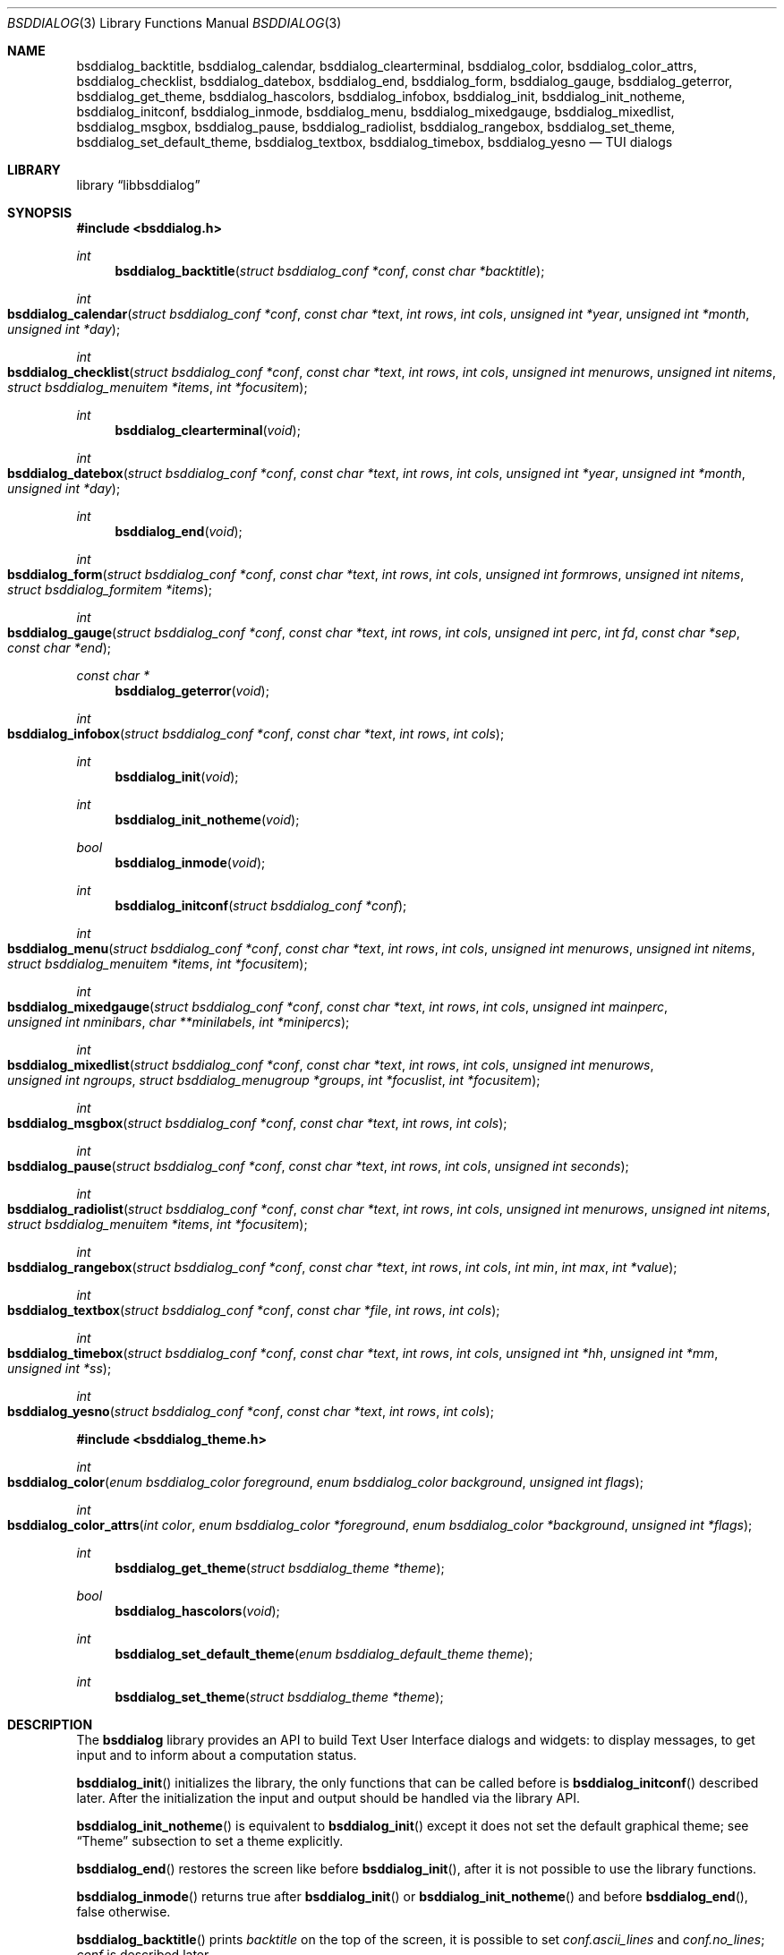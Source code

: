 .\"
.\" Copyright (c) 2021-2023 Alfonso Sabato Siciliano
.\"
.\" Redistribution and use in source and binary forms, with or without
.\" modification, are permitted provided that the following conditions
.\" are met:
.\" 1. Redistributions of source code must retain the above copyright
.\"    notice, this list of conditions and the following disclaimer.
.\" 2. Redistributions in binary form must reproduce the above copyright
.\"    notice, this list of conditions and the following disclaimer in the
.\"    documentation and/or other materials provided with the distribution.
.\"
.\" THIS SOFTWARE IS PROVIDED BY THE AUTHOR AND CONTRIBUTORS ``AS IS'' AND
.\" ANY EXPRESS OR IMPLIED WARRANTIES, INCLUDING, BUT NOT LIMITED TO, THE
.\" IMPLIED WARRANTIES OF MERCHANTABILITY AND FITNESS FOR A PARTICULAR PURPOSE
.\" ARE DISCLAIMED.  IN NO EVENT SHALL THE AUTHOR OR CONTRIBUTORS BE LIABLE
.\" FOR ANY DIRECT, INDIRECT, INCIDENTAL, SPECIAL, EXEMPLARY, OR CONSEQUENTIAL
.\" DAMAGES (INCLUDING, BUT NOT LIMITED TO, PROCUREMENT OF SUBSTITUTE GOODS
.\" OR SERVICES; LOSS OF USE, DATA, OR PROFITS; OR BUSINESS INTERRUPTION)
.\" HOWEVER CAUSED AND ON ANY THEORY OF LIABILITY, WHETHER IN CONTRACT, STRICT
.\" LIABILITY, OR TORT (INCLUDING NEGLIGENCE OR OTHERWISE) ARISING IN ANY WAY
.\" OUT OF THE USE OF THIS SOFTWARE, EVEN IF ADVISED OF THE POSSIBILITY OF
.\" SUCH DAMAGE.
.\"
.Dd July 20, 2023
.Dt BSDDIALOG 3
.Os
.Sh NAME
.Nm bsddialog_backtitle ,
.Nm bsddialog_calendar ,
.Nm bsddialog_clearterminal ,
.Nm bsddialog_color ,
.Nm bsddialog_color_attrs ,
.Nm bsddialog_checklist ,
.Nm bsddialog_datebox ,
.Nm bsddialog_end ,
.Nm bsddialog_form ,
.Nm bsddialog_gauge ,
.Nm bsddialog_geterror ,
.Nm bsddialog_get_theme ,
.Nm bsddialog_hascolors ,
.Nm bsddialog_infobox ,
.Nm bsddialog_init ,
.Nm bsddialog_init_notheme ,
.Nm bsddialog_initconf ,
.Nm bsddialog_inmode ,
.Nm bsddialog_menu ,
.Nm bsddialog_mixedgauge ,
.Nm bsddialog_mixedlist ,
.Nm bsddialog_msgbox ,
.Nm bsddialog_pause ,
.Nm bsddialog_radiolist ,
.Nm bsddialog_rangebox ,
.Nm bsddialog_set_theme ,
.Nm bsddialog_set_default_theme ,
.Nm bsddialog_textbox ,
.Nm bsddialog_timebox ,
.Nm bsddialog_yesno
.Nd TUI dialogs
.Sh LIBRARY
.Lb libbsddialog
.Sh SYNOPSIS
.In bsddialog.h
.Ft int
.Fn bsddialog_backtitle "struct bsddialog_conf *conf" "const char *backtitle"
.Ft int
.Fo bsddialog_calendar
.Fa "struct bsddialog_conf *conf"
.Fa "const char *text"
.Fa "int rows"
.Fa "int cols"
.Fa "unsigned int *year"
.Fa "unsigned int *month"
.Fa "unsigned int *day"
.Fc
.Ft int
.Fo bsddialog_checklist
.Fa "struct bsddialog_conf *conf"
.Fa "const char *text"
.Fa "int rows"
.Fa "int cols"
.Fa "unsigned int menurows"
.Fa "unsigned int nitems"
.Fa "struct bsddialog_menuitem *items"
.Fa "int *focusitem"
.Fc
.Ft int
.Fn bsddialog_clearterminal "void"
.Ft int
.Fo bsddialog_datebox
.Fa "struct bsddialog_conf *conf"
.Fa "const char *text"
.Fa "int rows"
.Fa "int cols"
.Fa "unsigned int *year"
.Fa "unsigned int *month"
.Fa "unsigned int *day"
.Fc
.Ft int
.Fn bsddialog_end "void"
.Ft int
.Fo bsddialog_form
.Fa "struct bsddialog_conf *conf"
.Fa "const char *text"
.Fa "int rows"
.Fa "int cols"
.Fa "unsigned int formrows"
.Fa "unsigned int nitems"
.Fa "struct bsddialog_formitem *items"
.Fc
.Ft int
.Fo bsddialog_gauge
.Fa "struct bsddialog_conf *conf"
.Fa "const char *text"
.Fa "int rows"
.Fa "int cols"
.Fa "unsigned int perc"
.Fa "int fd"
.Fa "const char *sep"
.Fa "const char *end"
.Fc
.Ft const char *
.Fn bsddialog_geterror "void"
.Ft int
.Fo bsddialog_infobox
.Fa "struct bsddialog_conf *conf"
.Fa "const char *text"
.Fa "int rows"
.Fa "int cols"
.Fc
.Ft int
.Fn bsddialog_init "void"
.Ft int
.Fn bsddialog_init_notheme "void"
.Ft bool
.Fn bsddialog_inmode "void"
.Ft int
.Fn bsddialog_initconf "struct bsddialog_conf *conf"
.Ft int
.Fo bsddialog_menu
.Fa "struct bsddialog_conf *conf"
.Fa "const char *text"
.Fa "int rows"
.Fa "int cols"
.Fa "unsigned int menurows"
.Fa "unsigned int nitems"
.Fa "struct bsddialog_menuitem *items"
.Fa "int *focusitem"
.Fc
.Ft int
.Fo bsddialog_mixedgauge
.Fa "struct bsddialog_conf *conf"
.Fa "const char *text"
.Fa "int rows"
.Fa "int cols"
.Fa "unsigned int mainperc"
.Fa "unsigned int nminibars"
.Fa "char **minilabels"
.Fa "int *minipercs"
.Fc
.Ft int
.Fo bsddialog_mixedlist
.Fa "struct bsddialog_conf *conf"
.Fa "const char *text"
.Fa "int rows"
.Fa "int cols"
.Fa "unsigned int menurows"
.Fa "unsigned int ngroups"
.Fa "struct bsddialog_menugroup *groups"
.Fa "int *focuslist"
.Fa "int *focusitem"
.Fc
.Ft int
.Fo bsddialog_msgbox
.Fa "struct bsddialog_conf *conf"
.Fa "const char *text"
.Fa "int rows"
.Fa "int cols"
.Fc
.Ft int
.Fo bsddialog_pause
.Fa "struct bsddialog_conf *conf"
.Fa "const char *text"
.Fa "int rows"
.Fa "int cols"
.Fa "unsigned int seconds"
.Fc
.Ft int
.Fo bsddialog_radiolist
.Fa "struct bsddialog_conf *conf"
.Fa "const char *text"
.Fa "int rows"
.Fa "int cols"
.Fa "unsigned int menurows"
.Fa "unsigned int nitems"
.Fa "struct bsddialog_menuitem *items"
.Fa "int *focusitem"
.Fc
.Ft int
.Fo bsddialog_rangebox
.Fa "struct bsddialog_conf *conf"
.Fa "const char *text"
.Fa "int rows"
.Fa "int cols"
.Fa "int min"
.Fa "int max"
.Fa "int *value"
.Fc
.Ft int
.Fo bsddialog_textbox
.Fa "struct bsddialog_conf *conf"
.Fa "const char *file"
.Fa "int rows"
.Fa "int cols"
.Fc
.Ft int
.Fo bsddialog_timebox
.Fa "struct bsddialog_conf *conf"
.Fa "const char *text"
.Fa "int rows"
.Fa "int cols"
.Fa "unsigned int *hh"
.Fa "unsigned int *mm"
.Fa "unsigned int *ss"
.Fc
.Ft int
.Fo bsddialog_yesno
.Fa "struct bsddialog_conf *conf"
.Fa "const char *text"
.Fa "int rows"
.Fa "int cols"
.Fc
.In bsddialog_theme.h
.Ft int
.Fo bsddialog_color
.Fa "enum bsddialog_color foreground"
.Fa "enum bsddialog_color background"
.Fa "unsigned int flags"
.Fc
.Ft int
.Fo bsddialog_color_attrs
.Fa "int color"
.Fa "enum bsddialog_color *foreground"
.Fa "enum bsddialog_color *background"
.Fa "unsigned int *flags"
.Fc
.Ft int
.Fn bsddialog_get_theme "struct bsddialog_theme *theme"
.Ft bool
.Fn bsddialog_hascolors "void"
.Ft int
.Fn bsddialog_set_default_theme "enum bsddialog_default_theme theme"
.Ft int
.Fn bsddialog_set_theme "struct bsddialog_theme *theme"
.Sh DESCRIPTION
The
.Nm bsddialog
library provides an API to build Text User Interface dialogs and widgets: to
display messages, to get input and to inform about a computation status.
.Pp
.Fn bsddialog_init
initializes the library, the only functions that can be called before is
.Fn bsddialog_initconf
described later.
After the initialization the input and output should be handled via the library
API.
.Pp
.Fn bsddialog_init_notheme
is equivalent to
.Fn bsddialog_init
except it does not set the default graphical theme; see
.Sx Theme
subsection to set a theme explicitly.
.Pp
.Fn bsddialog_end
restores the screen like before
.Fn bsddialog_init ,
after it is not possible to use the library functions.
.Pp
.Fn bsddialog_inmode
returns
.Dv true
after
.Fn bsddialog_init
or
.Fn bsddialog_init_notheme
and before
.Fn bsddialog_end ,
.Dv false
otherwise.
.Pp
.Fn bsddialog_backtitle
prints
.Fa backtitle
on the top of the screen, it is possible to set
.Fa conf.ascii_lines
and
.Fa conf.no_lines ;
.Fa conf
is described later.
.Pp
.Fn bsddialog_error
returns a string to describe the last error, it should be called after a
.Dv BSDDIALOG_ERROR
returned value.
.Pp
.Fn bsddialog_clearterminal
clears the screen.
.Ss Dialogs
The dialogs have common arguments.
.Fa text
is a string printed inside the dialog, each
.Fa char*
parameter can be a multibyte character string depending on current locale, see
.Xr setlocale 3 .
.Fa rows
and
.Fa cols
are height and width, their value can be between 2 and the screen size,
.Dv BSDDIALOG_AUTOSIZE
or
.Dv BSDDIALOG_FULLSCREEN .
.Fa conf
is a struct to customize the current dialog, it does not set global properties
to the library.
.Pp
.Bd -literal -offset indent -compact
struct bsddialog_conf {
	bool ascii_lines;
	unsigned int auto_minheight;
	unsigned int auto_minwidth;
	unsigned int auto_topmargin;
	unsigned int auto_downmargin;
	const char *bottomtitle;
	bool clear;
	int *get_height;
	int *get_width;
	bool no_lines;
	bool shadow;
	unsigned int sleep;
	const char *title;
	int y;
	int x;
	struct {
		bool enable_esc;
		const char *f1_file;
		const char *f1_message;
	} key;
	struct {
		unsigned int cols_per_row;
		bool escape;
		unsigned int tablen;
	} text;
	struct {
		bool align_left;
		bool no_desc;
		bool no_name;
		bool on_without_ok;
		bool shortcut_buttons;
	} menu;
	struct {
		char securech;
		char *securembch;
		bool value_wchar;
		bool value_without_ok;
	} form;
	struct {
		const char *format;
	} date;
	struct {
		bool always_active;
		const char *left1_label;
		const char *left2_label;
		const char *left3_label;
		bool without_ok;
		const char *ok_label;
		bool with_extra;
		const char *extra_label;
		bool without_cancel;
		const char *cancel_label;
		bool default_cancel;
		bool with_help;
		const char *help_label;
		const char *right1_label;
		const char *right2_label;
		const char *right3_label;
		const char *default_label;
	} button;
};
.Ed
.Pp
.Bl -column -compact
.It Fa conf.ascii_lines
ascii characters to draw lines, default wide characters.
.It Fa conf.auto_minheight
minimum height if
.Fa rows
is
.Dv BSDDIALOG_AUTOSIZE .
.It Fa conf.auto_minwidth
minimum width if
.Fa cols
is
.Dv BSDDIALOG_AUTOSIZE .
.It Fa conf.auto_topmargin
top margin if
.Fa rows
is
.Dv BSDDIALOG_AUTOSIZE
or
.Dv BSDDIALOG_FULLSCREEN ,
.Fa conf.y
has to be
.Dv BSDDIALOG_CENTER .
.It Fa conf.auto_downmargin
down margin if
.Fa rows
is
.Dv BSDDIALOG_AUTOSIZE
or
.Dv BSDDIALOG_FULLSCREEN .
.It Fa conf.bottomtitle
subtitle at the dialog bottom side.
.It Fa conf.clear
hide the dialog at exit.
.It Fa conf.get_height
if not
.Dv NULL
is set like the dialog height.
.It Fa conf.get_width
if not
.Dv NULL
is set like the dialog width.
.It Fa conf.no_lines
not draw lines.
.It Fa conf.shadow
draw shadow.
.It Fa conf.sleep
wait before to return, the value is in seconds.
.It Fa conf.title
title at the top dialog side.
.It Fa conf.y
vertical position, 0 is top screen size, can be
.Dv BSDDIALOG_CENTER .
.It Fa conf.x
horizontal position, 0 is left screen side, can be
.Dv BSDDIALOG_CENTER .
.El
.Pp
.Bl -column -compact
.It Fa conf.key.enable_esc
enables
.Dv ESC
key to close the dialog.
.It Fa conf.key.f1_file
file to open if F1 is pressed.
.It Fa conf.key.f1_message
message to display if F1 is pressed.
.El
.Pp
.Bl -column -compact
.It Fa conf.text.cols_per_row
Try to set the number of columns for a row of
.Fa text
with autosizing; default
.Dv 10 .
.It Fa conf.text.escape
enables escapes for
.Fa text ,
properly the following sequences are considered escapes:
.It Dq \eZ0
black.
.It Dq \eZ1
red.
.It Dq \eZ2
green.
.It Dq \eZ3
yellow.
.It Dq \eZ4
blue.
.It Dq \eZ5
magenta.
.It Dq \eZ6
cyan.
.It Dq \eZ7
white.
.It Dq \eZb
bold.
.It Dq \eZB
disable bold.
.It Dq \eZd
Half bright.
.It Dq \eZD
disable half bright.
.It Dq \eZk
Blink.
.It Dq \eZK
disable blinking.
.It Dq \eZr
reverse foreground and background.
.It Dq \eZR
disable reverse.
.It Dq \eZs
Highlight.
.It Dq \eZS
disable highlighting.
.It Dq \eZu
underline.
.It Dq \eZU
disable underline.
.It Dq \eZn
disable each customization.
.It Fa conf.text.tablen
tab length for
.Fa text
argument and
.Fn bsddialog_textbox
function.
.El
.Pp
.Bl -column -compact
.It Fa conf.button.always_active
buttons always active, avoiding focus switch between buttons and input fields or
input boxes in
.Fn bsddialog_form ,
.Fn bsddialog_datebox ,
.Fn bsddialog_calendar
and
.Fn bsddialog_timebox .
.It Fa conf.button.left1_label
add a button with the specified label.
.It Fa conf.button.left2_label
add a button with the specified label.
.It Fa conf.button.left3_label
add a button with the specified label.
.It Fa conf.button.without_ok
disable OK button.
.It Fa conf.button.ok_label
set label for OK button.
.It Fa conf.button.with_extra
add Extra button.
.It Fa conf.button.extra_label
set a label for Extra button.
.It Fa conf.button.without_cancel
disable Cancel button.
.It Fa conf.button.cancel_label
sets a label for Cancel button.
.It Fa conf.button.default_cancel
on startup focus on the Cancel button.
.It Fa conf.button.with_help
add Help button.
.It Fa conf.button.help_label
set a label for Help button.
.It Fa conf.button.right1_label
add a button with the specified label.
.It Fa conf.button.right2_label
add a button with the specified label.
.It Fa conf.button.right3_label
add a button with the specified label.
.It Fa conf.button.default_label
focus on the button with the specified label.
.El
.Pp
.Fn bsddialog_initconf
initializes
.Fa conf
disabling each property, except
.Fa conf.shadow
to true,
.Fa conf.y
and
.Fa conf.x
to
.Dv BSDDIALOG_CENTER ,
.Fa conf.text.cols_per_row
to
.Dv 10 .
.Pp
.Fn bsddialog_infobox
builds a dialog without buttons and returns instantly.
.Fn bsddialog_msgbox
builds a dialog with OK button.
.Fn bsddialog_yesno
provides a dialog for a
.Dq Yes-No Question ,
the labels on buttons are Yes and No.
.Pp
.Fn bsddialog_pause
builds a dialog waiting until the timeout in
.Fa seconds
expires or a button is pressed.
.Pp
.Fn bsddialog_calendar
and
.Fn bsddialog_datebox
build a dialog to select a date,
.Fa year ,
.Fa month ,
and
.Fa day
are default values on startup, selected date at exit.
The
.Fa conf.date.format
is a string to set the date format shown by
.Fn bsddialog_datebox ,
possible values:
.Dq d/m/y ,
.Dq m/d/y ,
.Dq y/m/d .
.Pp
.Fn bsddialog_timebox
builds a dialog to choose a time,
.Fa hh ,
.Fa mm ,
and
.Fa ss
are default values on startup, selected time at exit.
.Pp
.Fn bsddialog_checklist ,
.Fn bsddialog_menu
and
.Fn bsddialog_radiolist
build dialogs to select some item from a list via the SPACE key, an item is
defined like:
.Pp
.Bd -literal -offset indent -compact
struct bsddialog_menuitem {
	const char *prefix;
	bool on;
	unsigned int depth;
	const char *name;
	const char *desc;
	const char *bottomdesc;
};
.Ed
.Pp
.Fa prefix ,
.Fa name
and
.Fa desc
are strings to describe the item and are printed on its row,
.Fa bottomdesc
is printed on the bottom side of the screen,
.Fa depth
is a margin between the
.Fa prefix
and
.Fa name
useful to implement a
.Dq treeview,
.Fa on
is set to
.Dv true
if the item is selected,
.Dv false
otherwise.
.Fa items
is an array of items of
.Fa nitem
elements,
.Fa menurows
specifies the graphical fixed height of the list, if
.Fa cols
is set to
.Dv BSDDIALOG_AUTOSIZE
.Fa menurows
specifies a maximum value.
Finally, if not
.Dv NULL ,
.Fa focusitem
specifies the default item on startup and the last focused item at exit, could
be a negative value if no item is focused.
.Pp
.Fn bsddialog_mixedlist
builds a dialog with collections of checklists, radiolists and separators.
A collection is a set defined like:
.Pp
.Bd -literal -offset indent -compact
enum bsddialog_menutype {
	BSDDIALOG_CHECKLIST,
	BSDDIALOG_RADIOLIST,
	BSDDIALOG_SEPARATOR,
};

struct bsddialog_menugroup {
	enum bsddialog_menutype type;
	unsigned int nitems;
	struct bsddialog_menuitem *items;
};
.Ed
.Pp
.Fa groups
is an array of sets of
.Fa ngroups
elements.
.Fa menurows
is the graphical height size for the list.
If not
.Dv NULL ,
.Fa focuslist
and
.Fa focusitem
specify the default item on startup and the last focused item at exit, could be
a negative value if no item is focused.
.Pp
.Fn bsddialog_checklist ,
.Fn bsddialog_menu ,
.Fn bsddialog_mixedlist
and
.Fn bsddialog_radiolist
can be costomizated by:
.Bl -column -compact
.It Fa conf.menu.align_left
aligns items to left, default center.
.It Fa conf.menu.no_desc
hide description.
.It Fa conf.menu.no_name
hide names.
.It Fa conf.menu.on_without_ok
set items
.Fa on
also if the OK button is not pressed.
.It Fa conf.menu.shortcut_buttons
enable shortcut keys on buttons, default on items.
.El
.Fa conf.menu.no_desc
and
.Fa conf.menu.no_name
are mutually exclusive.
.Pp
.Fn bsddialog_form
builds a dialog to display an array of
.Fa items
of
.Fa nitems
elements to get strings in input.
.Fa formrows
specifies the graphical height for the box around the items,
.Dv 0
for autosizing.
An item is defined like:
.Pp
.Bd -literal -offset indent -compact
struct bsddialog_formitem {
	const char *label;
	unsigned int ylabel;
	unsigned int xlabel;

	const char *init;
	unsigned int yfield;
	unsigned int xfield;
	unsigned int fieldlen;
	unsigned int maxvaluelen;
	char *value;

	unsigned int flags;

	const char *bottomdesc;
};
.Ed
.Pp
.Fa label
is a string to describe the request, it is printed at the position
.Fa ylabel
and
.Fa xlabel .
The field for the input is at the position
.Fa yfield
and
.Fa xfield ,
.Fa fieldlen
is its graphical width, while
.Fa maxvalelen
is the maximum number of characters of the input string.
.Fa init
is the default field value.
If the OK button is pressed
.Fa value
is the allocated memory with the current field string, its size depends on
the current locale.
.Fa flags
is an OR value to set the
.Dv BSDDIALOG_FIELDHIDDEN ,
.Dv BSDDIALOG_FIELDREADONLY ,
.Dv BSDDIALOG_FIELDNOCOLOR ,
.Dv BSDDIALOG_FIELDCURSOREND ,
.Dv BSDDIALOG_FIELDEXTEND
and
.Dv BSDDIALOG_FIELDSINGLEBYTE .
flags for the field.
.Fa bottomdesc
is printed on the bottom side of the screen if the item is focused.
.Pp
.Fn bsddialog_form
can be customized by:
.Bl -column -compact
.It Fa conf.form.securech
charachter to hide the input with
.Dv BSDDIALOG_FIELDHIDDEN .
.It Fa conf.form.securembch
multibyte charachter to hide the input with
.Dv BSDDIALOG_FIELDHIDDEN ,
.Fa conf.form.securech
is ignored.
.It Fa conf.form.value_wchar
the allocated
.Fa value
is a
.Em wchar_t*
string.
.It Fa conf.form.value_without_ok
allocate memory and set
.Fa value
also if the OK button is not pressed.
.El
.Pp
.Fn bsddialog_gauge
builds a dialog with a bar to shows
.Fa perc ,
if the file descriptor
.Fa fd
is greater or equal to 0 the dialog waits to read
.Fa separator
from it, then the first string replaces
.Fa perc
and the following strings replace
.Fa text
until the next
.Fa separator ,
the loop ends reading
.Fa end .
.Pp
.Fn bsddialog_mixedgauge
draws a main bar with the
.Fa mainperc
percentage and
.Fa nminibars
each one with a
.Fa minilabel
and a
.Fa miniperc .
.Fa miniperc
can be: a positive value to print a bar with a percentace, a negative constant
.Dv BSDDIALOG_MG_SUCCEEDED ,
.Dv BSDDIALOG_MG_FAILED ,
.Dv BSDDIALOG_MG_PASSED ,
.Dv BSDDIALOG_MG_COMPLETED ,
.Dv BSDDIALOG_MG_CHECKED ,
.Dv BSDDIALOG_MG_DONE ,
.Dv BSDDIALOG_MG_SKIPPED ,
.Dv BSDDIALOG_MG_INPROGRESS ,
.Dv BSDDIALOG_MG_BLANK
to hide
.Fa miniperc ,
.Dv BSDDIALOG_MG_NA ,
.Dv BSDDIALOG_MG_PENDING
to print a descriptive string, otherwise
.Dq "UNKNOWN"
is printed.
.Pp
.Fn bsddialog_rangebox
to select a value between
.Fa min
and
.Fa max .
.Fa value
is the default value on startup and the selected value at exit.
The current value is printed inside a bar, the keys UP, DOWN, HOME, END, PAGEUP
and PAGEDOWN can change it.
.Pp
.Fn bsddialog_textbox
opens and prints
.Fa file .
UP, DOWN, LEFT, RIGHT, HOME, END, PAGEUP and PAGEDOWN keys are available to
navigate the file, TAB changes button.
.Dq OK
button is renamed
.Dq EXIT .
.Ss Theme
The graphical properties are global to the library, they are represented by
.Fa struct bsddialog_theme
and can be customized at runtime via the
.In bsddialog_theme.h
API.
.Pp
.Bd -literal -offset indent -compact
struct bsddialog_theme {
	struct {
		int color;
	} screen;
	struct {
		int color;
		unsigned int y;
		unsigned int x;
	} shadow;
	struct {
		int  color;
		bool delimtitle;
		int  titlecolor;
		int  lineraisecolor;
		int  linelowercolor;
		int  bottomtitlecolor;
		int  arrowcolor;
	} dialog;
	struct {
		int f_selectorcolor;
		int selectorcolor;
		int f_namecolor;
		int namecolor;
		int f_desccolor;
		int desccolor;
		int namesepcolor;
		int descsepcolor;
		int f_shortcutcolor;
		int shortcutcolor;
		int bottomdesccolor;
	} menu;
	struct {
		int f_fieldcolor;
		int fieldcolor;
		int readonlycolor;
		int bottomdesccolor;
	} form;
	struct {
		int f_color;
		int color;
	} bar;
	struct {
		unsigned int minmargin;
		unsigned int maxmargin;
		char leftdelim;
		char rightdelim;
		int delimcolor;
		int f_delimcolor;
		int color;
		int f_color;
		int shortcutcolor;
		int f_shortcutcolor;
	} button;
};
.Ed
.Pp
A member with the
.Dq f_
prefix refers to an element with focus.
.Pp
.Fn bsddialog_get_theme
sets
.Fa theme
like the current theme.
.Pp
A color can be set by the value returned by
.Fn bsddialog_color ,
Possible values for
.Fa background
and
.Fa foreground
are:
.Dv BSDDIALOG_BLACK ,
.Dv BSDDIALOG_RED ,
.Dv BSDDIALOG_GREEN ,
.Dv BSDDIALOG_YELLOW ,
.Dv BSDDIALOG_BLUE ,
.Dv BSDDIALOG_MAGENTA ,
.Dv BSDDIALOG_CYAN ,
and
.Dv BSDDIALOG_WHITE ,
.Fa flags
specifies OR-flags, possible values:
.Dv BSDDIALOG_BLINK ,
.Dv BSDDIALOG_BOLD ,
.Dv BSDDIALOG_HALFBRIGHT ,
.Dv BSDDIALOG_ HIGHLIGHT ,
.Dv BSDDIALOG_REVERSE
and
.Dv BSDDIALOG_UNDERLINE .
.Fn bsddialog_color_attrs
gets the properties of a color.
.Pp
.Fn bsddialog_set_theme
sets
.Fa theme
like current theme, the changes takes effect only for dialogs built after the
call.
.Pp
The library provides predefined themes:
.Dv BSDDIALOG_THEME_BLACKWHITE ,
.Dv BSDDIALOG_THEME_FLAT
and
.Dv BSDDIALOG_THEME_3D ,
they can be set via
.Fn bsddialog_set_default_theme .
.Pp
.Fn bsddialog_hascolors
returns
.Dv true
if the terminal provides colors,
.Dv false
otherwise.
.Sh RETURN VALUES
The functions return the value
.Dv BSDDIALOG_ERROR
if unsuccessful;
otherwise, depending on the pressed button, the following values can be
returned:
.Dv BSDDIALOG_OK ,
.Dv BSDDIALOG_CANCEL ,
.Dv BSDDIALOG_HELP ,
.Dv BSDDIALOG_EXTRA ,
.Dv BSDDIALOG_LEFT1 ,
.Dv BSDDIALOG_LEFT2 ,
.Dv BSDDIALOG_LEFT3 ,
.Dv BSDDIALOG_RIGHT1 ,
.Dv BSDDIALOG_RIGHT2 ,
.Dv BSDDIALOG_RIGHT3 .
.Dv BSDDIALOG_YES
and
.Dv BSDDIALOG_NO
are aliases for
.Dv BSDDIALOG_OK
and
.Dv BSDDIALOG_CANCEL ,
respectively.
.Pp
The functions return
.Dv BSDDIALOG_ESC
if
.Fa conf.key.enable_esc
is enabled and the ESC key is pressed.
.Pp
.Fn bsddialog_pause
returns
.Dv BSDDIALOG_TIMEOUT
if the timeout expires.
.Sh EXAMPLES
.Dq Yes-No Question
Example:
.Pp
.Bd -literal -offset indent -compact
int output;
struct bsddialog_conf conf;

if (bsddialog_init() == BSDDIALOG_ERROR)
	return (1);

bsddialog_initconf(&conf);
conf.title = "yesno";
output = bsddialog_yesno(&conf, "Example", 7, 25);

bsddialog_end();

switch (output) {
case BSDDIALOG_YES:
	printf("Yes\\n");
	break;
case BSDDIALOG_NO
	printf("NO\\n");
	break;
case BSDDIALOG_ERROR:
	printf("Error: %s\\n", bsddialog_geterror());
	break;
}
.Ed
.Pp
Theme Example:
.Pp
.Bd -literal -offset indent -compact
struct bsddialog_conf conf;
struct bsddialog_theme theme;

bsddialog_init();

bsddialog_initconf(&conf);
bsddialog_msgbox(&conf, "Default theme", 7, 25);

bsddialog_get_theme(&theme);
theme.screen.color = bsddialog_color(BSDDIALOG_RED, BSDDIALOG_GREEN,
    BSDDIALOG_BOLD);
bsddialog_set_theme(&theme);
bsddialog_backtitle(&conf, "Red foreground and Green background");
bsddialog_msgbox(&conf, "Change screen color", 7, 25);

bsddialog_set_default_theme(BSDDIALOG_THEME_BLACKWHITE);
bsddialog_msgbox(&conf, "Black and White theme", 7, 25);

bsddialog_end();
.Ed
.Pp
Mixedlist Example:
.Pp
.Bd -literal -offset indent -compact
unsigned int i, j;
struct bsddialog_conf conf;
struct bsddialog_menuitem item;
struct bsddialog_menuitem check[2] = {
    { "1", true,  0, "Name 1", "Desc 1", "Check Bottom Desc 1" },
    { "2", false, 0, "Name 2", "Desc 2", "Check Bottom Desc 2" }
};
struct bsddialog_menuitem sep[1] = {
    { "3", true, 0, "Radiolist", "(desc)", "" }
};
struct bsddialog_menuitem radio[2] = {
    { "4", true,  0, "Name 1", "Desc 1", "Radio Bottom Desc 1" },
    { "5", false, 0, "Name 2", "Desc 2", "Radio Bottom Desc 2" }
};
struct bsddialog_menugroup group[3] = {
    { BSDDIALOG_CHECKLIST, 2, check },
    { BSDDIALOG_SEPARATOR, 1, sep   },
    { BSDDIALOG_RADIOLIST, 2, radio }
};

bsddialog_init();
bsddialog_initconf(&conf);
bsddialog_mixedlist(&conf, "Example", 20, 30, 11, 3, group, NULL,
    NULL);
bsddialog_end();

for (i = 0; i < 3; i++) {
	for (j = 0; j < group[i].nitems; j++) {
		item = group[i].items[j];
		switch (item.type) {
		case BSDDIALOG_SEPARATOR:
			printf("---- %s ----\\n", item.name);
			break;
		case BSDDIALOG_RADIOLIST:
			printf(" (%c) %s\\n",
			    item.on ? '*' : ' ', item.name);
			break;
		case BSDDIALOG_CHECKLIST:
			printf(" [%c] %s\\n",
			    item.on ? 'X' : ' ', item.name);
			break;
		}
	}
}
.Ed
.Sh SEE ALSO
.Xr bsddialog 1 ,
.Xr curses 3
.Sh HISTORY
The
.Nm bsddialog
library first appeared in
.Fx 14.0 .
.Sh AUTHORS
.Nm bsddialog
was written by
.An Alfonso Sabato Siciliano Aq Mt asiciliano@FreeBSD.org .
